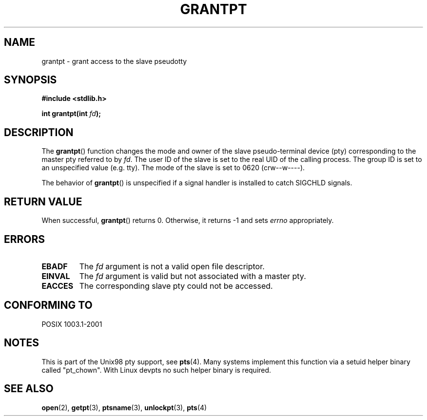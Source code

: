 .\" Hey Emacs! This file is -*- nroff -*- source.
.\" This page is in the public domain. - aeb
.\"
.TH GRANTPT 3 "2003-01-30" "PTY Control" "Linux Programmer's Manual"
.SH NAME
grantpt \- grant access to the slave pseudotty
.SH SYNOPSIS
.nf
.B #include <stdlib.h>
.sp
.BI "int grantpt(int " fd ");"
.fi
.SH DESCRIPTION
The
.BR grantpt ()
function changes the mode and owner of the slave pseudo-terminal device
(pty) corresponding to the master pty referred to by
.IR fd .
The user ID of the slave is set to the real UID of the calling process.
The group ID is set to an unspecified value (e.g. tty).
The mode of the slave is set to 0620 (crw\--w\-\-\-\-).
.PP
The behavior of
.BR grantpt ()
is unspecified if a signal handler is installed to catch SIGCHLD signals.
.SH "RETURN VALUE"
When successful, 
.BR grantpt ()
returns 0. Otherwise, it returns \-1 and sets
.I errno
appropriately.
.SH ERRORS
.TP
.B EBADF
The
.I fd
argument is not a valid open file descriptor.
.TP
.B EINVAL
The
.I fd
argument is valid but not associated with a master pty.
.TP
.B EACCES
The corresponding slave pty could not be accessed.
.SH "CONFORMING TO"
POSIX 1003.1-2001
.SH NOTES
This is part of the Unix98 pty support, see
.BR pts (4).
Many systems implement this function via a setuid helper binary
called "pt_chown". With Linux devpts no such helper binary is required.
.SH "SEE ALSO"
.BR open (2),
.BR getpt (3),
.BR ptsname (3),
.BR unlockpt (3),
.BR pts (4)
